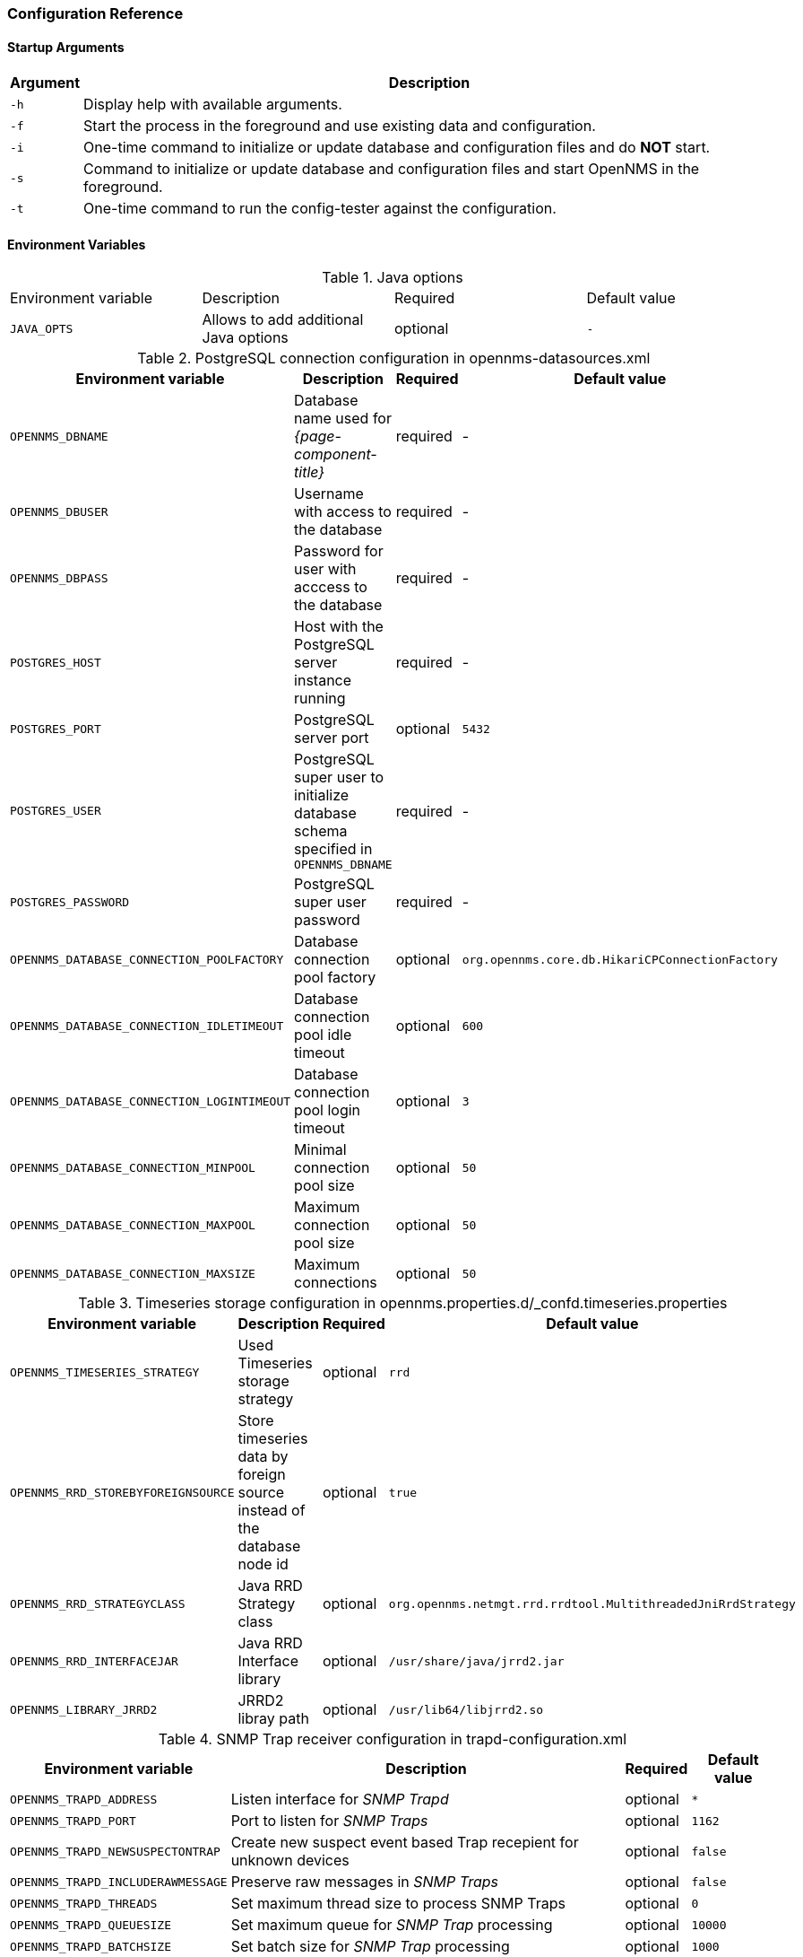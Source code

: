 
[[gi-docker-opennms-config-reference]]
=== Configuration Reference

==== Startup Arguments

[options="header, autowidth"]
|===
| Argument | Description
| `-h`     | Display help with available arguments.
| `-f`     | Start the process in the foreground and use existing data and configuration.
| `-i`     | One-time command to initialize or update database and configuration files and do *NOT* start.
| `-s`     | Command to initialize or update database and configuration files and start OpenNMS in the foreground.
| `-t`     | One-time command to run the config-tester against the configuration.
|===

==== Environment Variables

.Java options
|===
| Environment variable  | Description                           | Required | Default value
| `JAVA_OPTS`           | Allows to add additional Java options | optional | `-`
|===

.PostgreSQL connection configuration in opennms-datasources.xml
[options="header, autowidth"]
|===
| Environment variable                       | Description                                                                       | Required | Default value
| `OPENNMS_DBNAME`                           | Database name used for _{page-component-title}_                                   | required | -
| `OPENNMS_DBUSER`                           | Username with access to the database                                              | required | -
| `OPENNMS_DBPASS`                           | Password for user with acccess to the database                                    | required | -
| `POSTGRES_HOST`                            | Host with the PostgreSQL server instance running                                  | required | -
| `POSTGRES_PORT`                            | PostgreSQL server port                                                            | optional | `5432`
| `POSTGRES_USER`                            | PostgreSQL super user to initialize database schema specified in `OPENNMS_DBNAME` | required | -
| `POSTGRES_PASSWORD`                        | PostgreSQL super user password                                                    | required | -
| `OPENNMS_DATABASE_CONNECTION_POOLFACTORY`  | Database connection pool factory                                                  | optional | `org.opennms.core.db.HikariCPConnectionFactory`
| `OPENNMS_DATABASE_CONNECTION_IDLETIMEOUT`  | Database connection pool idle timeout                                             | optional | `600`
| `OPENNMS_DATABASE_CONNECTION_LOGINTIMEOUT` | Database connection pool login timeout                                            | optional | `3`
| `OPENNMS_DATABASE_CONNECTION_MINPOOL`      | Minimal connection pool size                                                      | optional | `50`
| `OPENNMS_DATABASE_CONNECTION_MAXPOOL`      | Maximum connection pool size                                                      | optional | `50`
| `OPENNMS_DATABASE_CONNECTION_MAXSIZE`      | Maximum connections                                                               | optional | `50`
|===

.Timeseries storage configuration in opennms.properties.d/_confd.timeseries.properties
[options="header, autowidth"]
|===
| Environment variable               | Description                                                             | Required | Default value
| `OPENNMS_TIMESERIES_STRATEGY`      | Used Timeseries storage strategy                                        | optional | `rrd`
| `OPENNMS_RRD_STOREBYFOREIGNSOURCE` | Store timeseries data by foreign source instead of the database node id | optional | `true`
| `OPENNMS_RRD_STRATEGYCLASS`        | Java RRD Strategy class                                                 | optional | `org.opennms.netmgt.rrd.rrdtool.MultithreadedJniRrdStrategy`
| `OPENNMS_RRD_INTERFACEJAR`         | Java RRD Interface library                                              | optional | `/usr/share/java/jrrd2.jar`
| `OPENNMS_LIBRARY_JRRD2`            | JRRD2 libray path                                                       | optional | `/usr/lib64/libjrrd2.so`
|===

.SNMP Trap receiver configuration in trapd-configuration.xml
[options="header, autowidth"]
|===
| Environment variable              | Description                                                       | Required | Default value
| `OPENNMS_TRAPD_ADDRESS`           | Listen interface for _SNMP Trapd_                                 | optional | `*`
| `OPENNMS_TRAPD_PORT`              | Port to listen for _SNMP Traps_                                   | optional | `1162`
| `OPENNMS_TRAPD_NEWSUSPECTONTRAP`  | Create new suspect event based Trap recepient for unknown devices | optional | `false`
| `OPENNMS_TRAPD_INCLUDERAWMESSAGE` | Preserve raw messages in _SNMP Traps_                             | optional | `false`
| `OPENNMS_TRAPD_THREADS`           | Set maximum thread size to process SNMP Traps                     | optional | `0`
| `OPENNMS_TRAPD_QUEUESIZE`         | Set maximum queue for _SNMP Trap_ processing                      | optional | `10000`
| `OPENNMS_TRAPD_BATCHSIZE`         | Set batch size for _SNMP Trap_ processing                         | optional | `1000`
| `OPENNMS_TRAPD_BATCHINTERVAL`     | Set batch processing interval in milliseconds                     | optional | `500`
|===

.Karaf Shell configuration in org.apache.karaf.shell.cfg
[options="header, autowidth"]
|===
| Environment variable     | Description                        | Required | Default value
| `OPENNMS_karaf_SSH_HOST` | Listen interface for _Karaf_ shell | optional | `0.0.0.0`
| `OPENNMS_karaf_SSH_PORT` | _SSH_ Port for _Karaf_ shell       | optional | `8101`
|===

.Cassandra and Newts configuration in opennms.properties.d/_confd.newts.properties
[options="header, autowidth"]
|===
| Environment variable          | Description                                                                       | Required | Default value
| `REPLICATION_FACTOR`          | Set _Cassandra_ replication factor for the newts keyspace if _Newts_ is used      | optional | `1` 
| `OPENNMS_CASSANDRA_HOSTNAMES` | A comma separated list with _Cassandra_ hosts for _Newts_                         | optional | `localhost`
| `OPENNMS_CASSANDRA_KEYSPACE`  | Name of the keyspace used by _Newts_                                              | optional | `newts`
| `OPENNMS_CASSANDRA_PORT`      | _Cassandra_ server port                                                           | optional | `9042`
| `OPENNMS_CASSANDRA_USERNAME`  | Username with access to _Cassandra_                                               | optional | `cassandra`
| `OPENNMS_CASSANDRA_PASSWORD`  | Password for user with access to _Cassandra_                                      | optional | `cassandra`
|===

===== Directory Conventions

[options="header, autowidth"]
|===
| Mountpoint             | Description
| `/opt/opennms-overlay` | Allows to overwrite files relative to `/opt/opennms`
| `/opennms-data`        | Directory with RRDTool/JRobin files and generated PDF reports sent to the file system
|===
